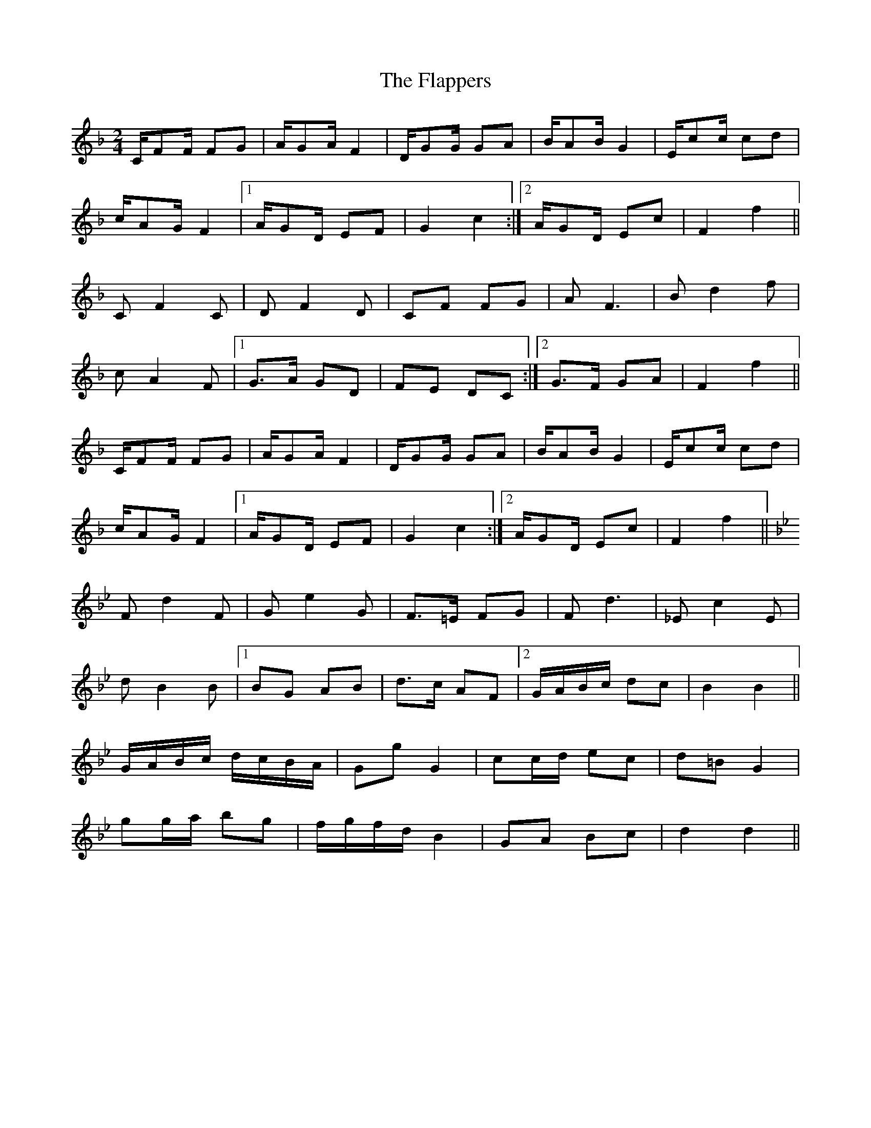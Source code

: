X: 1
T: Flappers, The
Z: Nigel Gatherer
S: https://thesession.org/tunes/7233#setting7233
R: polka
M: 2/4
L: 1/8
K: Fmaj
C/FF/ FG | A/GA/ F2 | D/GG/ GA | B/AB/ G2 | E/cc/ cd |
c/AG/ F2 |1 A/GD/ EF | G2 c2 :|2 A/GD/ Ec | F2 f2 ||
C F2 C | D F2 D | CF FG | A F3 | B d2 f |
c A2 F |1 G>A GD | FE DC :|2 G>F GA | F2 f2 ||
C/FF/ FG | A/GA/ F2 | D/GG/ GA | B/AB/ G2 | E/cc/ cd |
c/AG/ F2 |1 A/GD/ EF | G2 c2 :|2 A/GD/ Ec | F2 f2 ||
K:Bb
F d2 F | G e2 G | F>=E FG | F d3 | _E c2 E |
d B2 B |1 BG AB | d>c AF |2 G/A/B/c/ dc | B2 B2 ||
G/A/B/c/ d/c/B/A/ | Gg G2 | cc/d/ ec | d=B G2 |
gg/a/ bg | f/g/f/d/ B2 | GA Bc | d2 d2 ||

